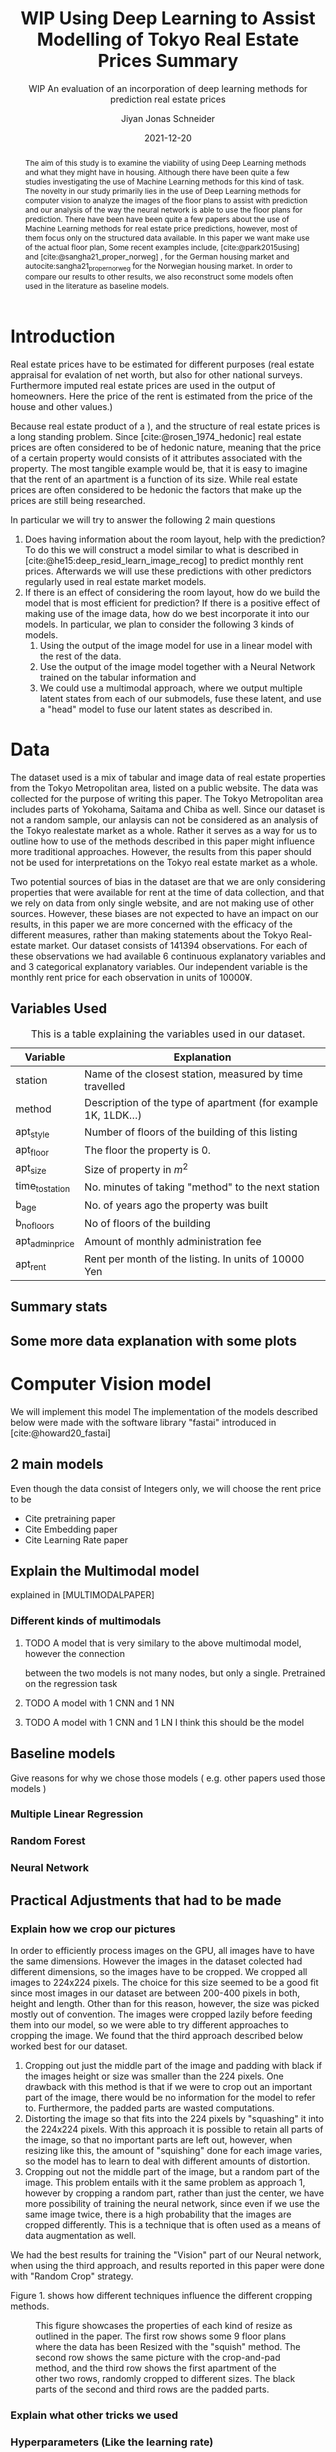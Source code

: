 #+title: WIP Using Deep Learning to Assist Modelling of Tokyo Real Estate Prices Summary
#+SUBTITLE: WIP An evaluation of an incorporation of deep learning methods for prediction real estate prices
#+AUTHOR: Jiyan Jonas Schneider
#+EMAIL:     jiyan.schneider@gmail.com
#+DATE:      2021-12-20
#+LATEX_HEADER: \usepackage{xeCJK}
#+LATEX_HEADER: \usepackage[backend=biber, style=apa]{biblatex}
#+BIBLIOGRAPHY: /Users/jiyanschneider/Dropbox/Documents/lib/bibliography/bibliography.bib
#+LATEX_HEADER: \setCJKmainfont{HiraginoSans-W3}
#+LATEX_HEADER: \setmainfont{EBGaramond-Regular}
#+LATEX_CLASS: article
#+latex_class_options: [12pt,titlepage]
#+LATEX_HEADER: \usepackage[a4paper]{geometry}

#+begin_abstract

The aim of this study is to examine the viability of using Deep Learning methods
and what they might have in housing. Although there have been quite a few
studies investigating the use of Machine Learning methods for this kind of task.
The novelty in our study primarily lies in the use of Deep Learning methods for
computer vision to analyze the images of the floor plans to assist with
prediction and our analysis of the way the neural network is able to use the
floor plans for prediction. There have been have been quite a few papers about
the use of Machine Learning methods for real estate price predictions, however,
most of them focus only on the structured data available. In this paper we want
make use of the actual floor plan, Some recent examples include, [cite:@park2015using] and [cite:@sangha21_proper_norweg] , for the German
housing market and autocite:sangha21_proper_norweg for the Norwegian housing
market. In order to compare our results to other results, we also reconstruct
some models often used in the literature as baseline models.

#+end_abstract

* Introduction
Real estate prices have to be estimated for different purposes (real estate
appraisal for evalation of net worth, but also for other national surveys.
Furthermore imputed real estate prices are used in the output of homeowners.
Here the price of the rent is estimated from the price of the house and other
values.)

Because real estate product of a ), and the structure of real estate prices is a
long standing problem. Since [cite:@rosen_1974_hedonic] real estate prices are
often considered to be of hedonic nature, meaning that the price of a certain
property would consists of it attributes associated with the property. The most
tangible example would be, that it is easy to imagine that the rent of an
apartment is a function of its size. While real estate prices are often
considered to be hedonic the factors that make up the prices are still being
researched.

In particular we will try to answer the following 2 main questions

 1. Does having information about the room layout, help with the prediction? To
    do this we will construct a model similar to what is described in
    [cite:@he15:deep_resid_learn_image_recog] to predict monthly rent prices.
    Afterwards we will use these predictions with other predictors regularly
    used in real estate market models.
 2. If there is an effect of considering the room layout, how do we build the
    model that is most efficient for prediction? If there is a positive effect
    of making use of the image data, how do we best incorporate it into our
    models. In particular, we plan to consider the following 3 kinds of models.
    1. Using the output of the image model for use in a linear model with the
       rest of the data.
    2. Use the output of the image model together with a Neural Network trained
       on the tabular information and
    3. We could use a multimodal approach, where we output multiple latent
       states from each of our submodels, fuse these latent, and use a "head"
       model to fuse our latent states as described in.
* Data
The dataset used is a mix of tabular and image data of real estate properties
from the Tokyo Metropolitan area, listed on a public website. The data was
collected for the purpose of writing this paper. The Tokyo Metropolitan area
includes parts of Yokohama, Saitama and Chiba as well. Since our dataset is not
a random sample, our anlaysis can not be considered as an analysis of the Tokyo
realestate market as a whole. Rather it serves as a way for us to outline how to
use of the methods described in this paper might influence more traditional
approaches. However, the results from this paper should not be used for
interpretations on the Tokyo real estate market as a whole.

Two potential sources of bias in the dataset are that we are only considering
properties that were available for rent at the time of data collection, and that
we rely on data from only single website, and are not making use of other
sources. However, these biases are not expected to have an impact on our
results, in this paper we are more concerned with the efficacy of the different
measures, rather than making statements about the Tokyo Real-estate market. Our
dataset consists of 141394 observations. For each of these observations we had
available 6 continuous explanatory variables and and 3 categorical explanatory
variables. Our independent variable is the monthly rent price for each
observation in units of 10000¥.

** Variables Used
#+CAPTION: This is a table explaining the variables used in our dataset.
| Variable        | Explanation                                                    |
|-----------------+----------------------------------------------------------------|
| station         | Name of the closest station, measured by time travelled        |
| method          | Description of the type of apartment (for example 1K, 1LDK...) |
| apt_style       | Number of floors of the building of this listing               |
|-----------------+----------------------------------------------------------------|
| apt_floor       | The floor the property is 0.                                   |
| apt_size        | Size of property in $m^2$                                      |
| time_to_station | No. minutes of taking "method" to the next station             |
| b_age           | No. of years ago the property was built                        |
| b_no_floors     | No of floors of the building                                   |
| apt_admin_price | Amount of monthly administration fee                           |
| apt_rent        | Rent per month of the listing. In units of 10000 Yen           |
|-----------------+----------------------------------------------------------------|

** Summary stats
** Some more data explanation with some plots
* Computer Vision model
We will implement this model
The implementation of the models described below were made with the software
library "fastai" introduced in [cite:@howard20_fastai]

** 2 main models
Even though the data consist of Integers only, we will choose the rent price to be

- Cite pretraining paper
- Cite Embedding paper
- Cite Learning Rate paper

** Explain the Multimodal model
explained in [MULTIMODALPAPER]
*** Different kinds of multimodals
**** TODO A model that is very similary to the above multimodal model, however the connection
between the two models is not many nodes, but only a single. Pretrained on the regression task
**** TODO A model with 1 CNN and 1 NN
**** TODO A model with 1 CNN and 1 LN I think this should be the model
** Baseline models
Give reasons for why we chose those models ( e.g. other papers used those models )
*** Multiple Linear Regression
*** Random Forest
*** Neural Network
** Practical Adjustments that had to be made
*** Explain how we crop our pictures
In order to efficiently process images on the GPU, all images have to have the
same dimensions. However the images in the dataset colected had different
dimensions, so the images have to be cropped. We cropped all images to 224x224
pixels. The choice for this size seemed to be a good fit since most images in
our dataset are between 200-400 pixels in both, height and length. Other than
for this reason, however, the size was picked mostly out of convention. The
images were cropped lazily before feeding them into our model, so we were able
to try different approaches to cropping the image. We found that the third
approach described below worked best for our dataset.

1. Cropping out just the middle part of the image and padding with black if the
   images height or size was smaller than the 224 pixels. One drawback with this
   method is that if we were to crop out an important part of the image, there
   would be no information for the model to refer to. Furthermore, the padded parts
   are wasted computations.
2. Distorting the image so that fits into the 224 pixels by "squashing" it into
   the 224x224 pixels. With this approach it is possible to retain all parts of the
   image, so that no important parts are left out, however, when resizing like this,
   the amount of "squishing" done for each image varies, so the model has to learn
   to deal with different amounts of distortion.
3. Cropping out not the middle part of the image, but a random part of the
   image. This problem entails with it the same problem as approach 1, however
   by cropping a random part, rather than just the center, we have more possibility of training the neural network, since even if we use the same image twice, there is a
   high probability that the images are cropped differently. This is a technique that
   is often used as a means of data augmentation as well.
We had the best results for training the "Vision" part of our Neural network,
when using the third approach, and results reported in this paper were done with
"Random Crop" strategy.

Figure 1. shows how different techniques influence the different cropping methods.

#+HEIGHT: 500
#+CAPTION: This figure showcases the properties of each kind of resize as outlined in the paper. The first row shows some 9 floor plans where the data has been Resized with the "squish" method. The second row shows the same picture with the crop-and-pad method, and the third row shows the first apartment of the other two rows, randomly cropped to different sizes. The black parts of the second and third rows are the padded parts.
[[file:./assets/resizes.jpg]]

*** Explain what other tricks we used
*** Hyperparameters (Like the learning rate)
*** Explain the embeddings I will use for the Neural Network
For the Neural Network part of the architecture we made use of Categorical Embedding layers
We used the

*** Exactly explain how the model is trained
 - Learning rate adjustment
 - Pretrained resnet 50
 - For the categorical ensemble thing, that first the network is trained,
   then weights are frozen, and that only the new head of the resnet50 is trained at first, for a few epochs,
   and at the end we train both models
 - Same for the output

* Statistical Methods
* Results
** Results of baseline models
ベースラインのモデルはこんな感じになっています。
最初の重回帰分析以外は独立変数は家賃のlog になります。

*** Linear Regression
#+CAPTION:  This is is the result of a log linear regression regression performed with only the continuous variables on the log of the apartment rent: N=141394, Corr=0.86 $R^{2}=0.74$ mse=17.65
[[./assets/Linear Regression.jpg]]
#+Caption: This is is the result of a log linear regression regression performed with only the continuous variables on the log of the apartment rent N=141394, Corr=0.86 $R^{2}=0.74$ mse=0.05
[[./assets/Linear Regression log.jpg]]

#+Caption: THis is the result of linear regression all previous variables + apt_style Corr=0.877        N=141394 $R^{2} = 0.77$ mse=0.04
[[./assets/style and log_rent.jpg]]

#+Caption: This ist the result of a linear regression performed on all variables mse=0.03
[[./assets/Station, Style, log rent.jpg]]
*** Random Forest
These are the results for random forest
[[./assets/rf.jpg]]

** Results for vision model
(Is the prediction column statistically significant?)

#+CAPTION:一旦学習してみたところ このような0.05ぐらいの精度でした。 平均だけを予測すれば0.17 になりますので平均よりはいいです。ギリギリ普通の線形回帰と同じような精度になっています。
[[./assets/viz_learner.jpg]]


** Results Regular NN
#+CAPTION:TabularDataを全結合層の input->100->10->10->1のニューラルネットで一旦学習してみたらこうなりました。
[[./assets/tab_learner.jpg]]


** Results Multimodal

#+CAPTION: まだ途中ですがオプト様とのプロジェクトと同じような作りを使って学習しているところです。 途中結果はこんな感じです。
[[./assets/multimodal.jpg]]

** まだVision のモデルの予測を使って線形回帰を行うことはできていません

* Discussion
Some of our results are hard to interpret, e.g. multimodal learning is worse than the ensembling method. (probably) Why?
** Problems of very high dimensionality due to many many categories in the categorical variables.
* Conclusion
** Conclude whether using these models might make sense or not
Some of our
** Further possible investigations
Some possible talking points:
 - If the results are good, would looking at a bigger market be interesting
 - If we had a more representative sample, could we use some of the results to make some
   interesting conclusions
 - It would be interesting to analyze the outputs using methods as described in for example with shap or eli5, to see
   why it doesn't work if it doesn't or what it focuses on for certain predictions, if it does.
 - How does everything look for the multimodal approach, does it make sense or not?
And ways to improve the model

\printbibliography
